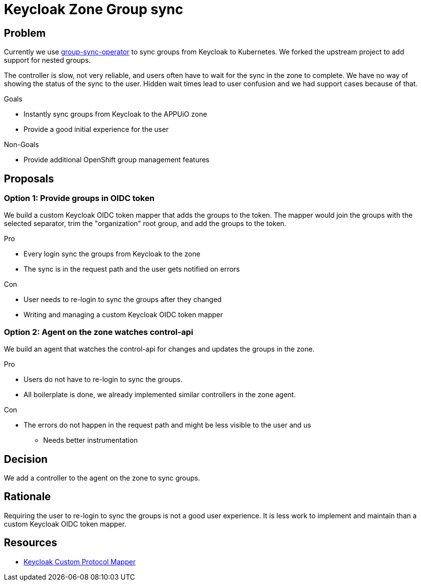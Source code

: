 = Keycloak Zone Group sync

== Problem

Currently we use https://github.com/appuio/group-sync-operator[group-sync-operator] to sync groups from Keycloak to Kubernetes.
We forked the upstream project to add support for nested groups.

The controller is slow, not very reliable, and users often have to wait for the sync in the zone to complete.
We have no way of showing the status of the sync to the user.
Hidden wait times lead to user confusion and we had support cases because of that.

.Goals

* Instantly sync groups from Keycloak to the APPUiO zone
* Provide a good initial experience for the user

.Non-Goals

* Provide additional OpenShift group management features

== Proposals

=== Option 1: Provide groups in OIDC token

We build a custom Keycloak OIDC token mapper that adds the groups to the token.
The mapper would join the groups with the selected separator, trim the "organization" root group, and add the groups to the token.

.Pro

* Every login sync the groups from Keycloak to the zone
* The sync is in the request path and the user gets notified on errors

.Con

* User needs to re-login to sync the groups after they changed
* Writing and managing a custom Keycloak OIDC token mapper

=== Option 2: Agent on the zone watches control-api

We build an agent that watches the control-api for changes and updates the groups in the zone.

.Pro

* Users do not have to re-login to sync the groups.
* All boilerplate is done, we already implemented similar controllers in the zone agent.

.Con

* The errors do not happen in the request path and might be less visible to the user and us
** Needs better instrumentation

== Decision

We add a controller to the agent on the zone to sync groups.

== Rationale

Requiring the user to re-login to sync the groups is not a good user experience.
It is less work to implement and maintain than a custom Keycloak OIDC token mapper.

== Resources

- https://www.baeldung.com/keycloak-custom-protocol-mapper[Keycloak Custom Protocol Mapper]
